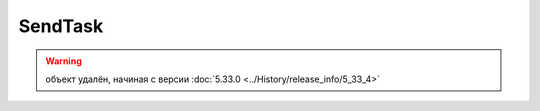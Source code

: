 SendTask
========


.. warning:: объект удалён, начиная с версии :doc:`5.33.0 <../History/release_info/5_33_4>`
